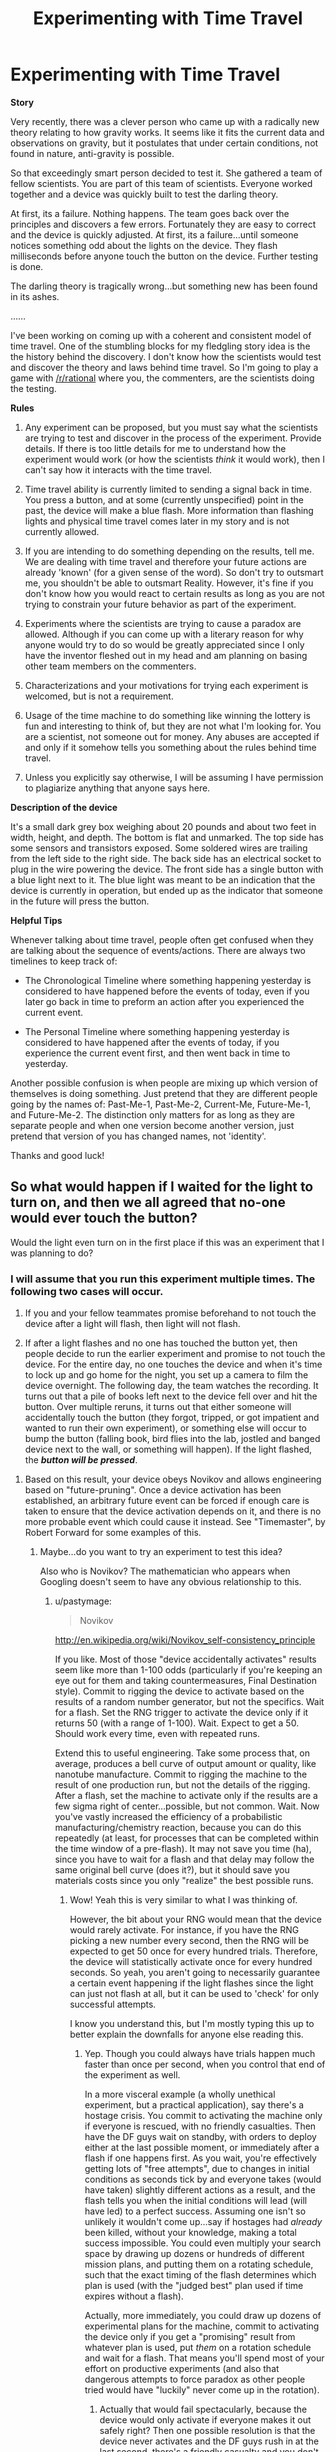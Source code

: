 #+TITLE: Experimenting with Time Travel

* Experimenting with Time Travel
:PROPERTIES:
:Author: xamueljones
:Score: 14
:DateUnix: 1429049731.0
:DateShort: 2015-Apr-15
:END:
*Story*

Very recently, there was a clever person who came up with a radically new theory relating to how gravity works. It seems like it fits the current data and observations on gravity, but it postulates that under certain conditions, not found in nature, anti-gravity is possible.

So that exceedingly smart person decided to test it. She gathered a team of fellow scientists. You are part of this team of scientists. Everyone worked together and a device was quickly built to test the darling theory.

At first, its a failure. Nothing happens. The team goes back over the principles and discovers a few errors. Fortunately they are easy to correct and the device is quickly adjusted. At first, its a failure...until someone notices something odd about the lights on the device. They flash milliseconds before anyone touch the button on the device. Further testing is done.

The darling theory is tragically wrong...but something new has been found in its ashes.

......

I've been working on coming up with a coherent and consistent model of time travel. One of the stumbling blocks for my fledgling story idea is the the history behind the discovery. I don't know how the scientists would test and discover the theory and laws behind time travel. So I'm going to play a game with [[/r/rational]] where you, the commenters, are the scientists doing the testing.

*Rules*

1) Any experiment can be proposed, but you must say what the scientists are trying to test and discover in the process of the experiment. Provide details. If there is too little details for me to understand how the experiment would work (or how the scientists /think/ it would work), then I can't say how it interacts with the time travel.

2) Time travel ability is currently limited to sending a signal back in time. You press a button, and at some (currently unspecified) point in the past, the device will make a blue flash. More information than flashing lights and physical time travel comes later in my story and is not currently allowed.

3) If you are intending to do something depending on the results, tell me. We are dealing with time travel and therefore your future actions are already 'known' (for a given sense of the word). So don't try to outsmart me, you shouldn't be able to outsmart Reality. However, it's fine if you don't know how you would react to certain results as long as you are not trying to constrain your future behavior as part of the experiment.

4) Experiments where the scientists are trying to cause a paradox are allowed. Although if you can come up with a literary reason for why anyone would try to do so would be greatly appreciated since I only have the inventor fleshed out in my head and am planning on basing other team members on the commenters.

5) Characterizations and your motivations for trying each experiment is welcomed, but is not a requirement.

6) Usage of the time machine to do something like winning the lottery is fun and interesting to think of, but they are not what I'm looking for. You are a scientist, not someone out for money. Any abuses are accepted if and only if it somehow tells you something about the rules behind time travel.

7) Unless you explicitly say otherwise, I will be assuming I have permission to plagiarize anything that anyone says here.

*Description of the device*

It's a small dark grey box weighing about 20 pounds and about two feet in width, height, and depth. The bottom is flat and unmarked. The top side has some sensors and transistors exposed. Some soldered wires are trailing from the left side to the right side. The back side has an electrical socket to plug in the wire powering the device. The front side has a single button with a blue light next to it. The blue light was meant to be an indication that the device is currently in operation, but ended up as the indicator that someone in the future will press the button.

*Helpful Tips*

Whenever talking about time travel, people often get confused when they are talking about the sequence of events/actions. There are always two timelines to keep track of:

- The Chronological Timeline where something happening yesterday is considered to have happened before the events of today, even if you later go back in time to preform an action after you experienced the current event.

- The Personal Timeline where something happening yesterday is considered to have happened after the events of today, if you experience the current event first, and then went back in time to yesterday.

Another possible confusion is when people are mixing up which version of themselves is doing something. Just pretend that they are different people going by the names of: Past-Me-1, Past-Me-2, Current-Me, Future-Me-1, and Future-Me-2. The distinction only matters for as long as they are separate people and when one version become another version, just pretend that version of you has changed names, not 'identity'.

Thanks and good luck!


** So what would happen if I waited for the light to turn on, and then we all agreed that no-one would ever touch the button?

Would the light even turn on in the first place if this was an experiment that I was planning to do?
:PROPERTIES:
:Author: TheKingleMingle
:Score: 5
:DateUnix: 1429052571.0
:DateShort: 2015-Apr-15
:END:

*** I will assume that you run this experiment multiple times. The following two cases will occur.

1) If you and your fellow teammates promise beforehand to not touch the device after a light will flash, then light will not flash.

2) If after a light flashes and no one has touched the button yet, then people decide to run the earlier experiment and promise to not touch the device. For the entire day, no one touches the device and when it's time to lock up and go home for the night, you set up a camera to film the device overnight. The following day, the team watches the recording. It turns out that a pile of books left next to the device fell over and hit the button. Over multiple reruns, it turns out that either someone will accidentally touch the button (they forgot, tripped, or got impatient and wanted to run their own experiment), or something else will occur to bump the button (falling book, bird flies into the lab, jostled and banged device next to the wall, or something will happen). If the light flashed, the */button will be pressed/*.
:PROPERTIES:
:Author: xamueljones
:Score: 8
:DateUnix: 1429054913.0
:DateShort: 2015-Apr-15
:END:

**** Based on this result, your device obeys Novikov and allows engineering based on "future-pruning". Once a device activation has been established, an arbitrary future event can be forced if enough care is taken to ensure that the device activation depends on it, and there is no more probable event which could cause it instead. See "Timemaster", by Robert Forward for some examples of this.
:PROPERTIES:
:Author: pastymage
:Score: 8
:DateUnix: 1429056183.0
:DateShort: 2015-Apr-15
:END:

***** Maybe...do you want to try an experiment to test this idea?

Also who is Novikov? The mathematician who appears when Googling doesn't seem to have any obvious relationship to this.
:PROPERTIES:
:Author: xamueljones
:Score: 5
:DateUnix: 1429058192.0
:DateShort: 2015-Apr-15
:END:

****** u/pastymage:
#+begin_quote
  Novikov
#+end_quote

[[http://en.wikipedia.org/wiki/Novikov_self-consistency_principle]]

If you like. Most of those "device accidentally activates" results seem like more than 1-100 odds (particularly if you're keeping an eye out for them and taking countermeasures, Final Destination style). Commit to rigging the device to activate based on the results of a random number generator, but not the specifics. Wait for a flash. Set the RNG trigger to activate the device only if it returns 50 (with a range of 1-100). Wait. Expect to get a 50. Should work every time, even with repeated runs.

Extend this to useful engineering. Take some process that, on average, produces a bell curve of output amount or quality, like nanotube manufacture. Commit to rigging the machine to the result of one production run, but not the details of the rigging. After a flash, set the machine to activate only if the results are a few sigma right of center...possible, but not common. Wait. Now you've vastly increased the efficiency of a probabilistic manufacturing/chemistry reaction, because you can do this repeatedly (at least, for processes that can be completed within the time window of a pre-flash). It may not save you time (ha), since you have to wait for a flash and that delay may follow the same original bell curve (does it?), but it should save you materials costs since you only "realize" the best possible runs.
:PROPERTIES:
:Author: pastymage
:Score: 8
:DateUnix: 1429059548.0
:DateShort: 2015-Apr-15
:END:

******* Wow! Yeah this is very similar to what I was thinking of.

However, the bit about your RNG would mean that the device would rarely activate. For instance, if you have the RNG picking a new number every second, then the RNG will be expected to get 50 once for every hundred trials. Therefore, the device will statistically activate once for every hundred seconds. So yeah, you aren't going to necessarily guarantee a certain event happening if the light flashes since the light can just not flash at all, but it can be used to 'check' for only successful attempts.

I know you understand this, but I'm mostly typing this up to better explain the downfalls for anyone else reading this.
:PROPERTIES:
:Author: xamueljones
:Score: 3
:DateUnix: 1429060576.0
:DateShort: 2015-Apr-15
:END:

******** Yep. Though you could always have trials happen much faster than once per second, when you control that end of the experiment as well.

In a more visceral example (a wholly unethical experiment, but a practical application), say there's a hostage crisis. You commit to activating the machine only if everyone is rescued, with no friendly casualties. Then have the DF guys wait on standby, with orders to deploy either at the last possible moment, or immediately after a flash if one happens first. As you wait, you're effectively getting lots of "free attempts", due to changes in initial conditions as seconds tick by and everyone takes (would have taken) slightly different actions as a result, and the flash tells you when the initial conditions will lead (will have led) to a perfect success. Assuming one isn't so unlikely it wouldn't come up...say if hostages had /already/ been killed, without your knowledge, making a total success impossible. You could even multiply your search space by drawing up dozens or hundreds of different mission plans, and putting them on a rotating schedule, such that the exact timing of the flash determines which plan is used (with the "judged best" plan used if time expires without a flash).

Actually, more immediately, you could draw up dozens of experimental plans for the machine, commit to activating the device only if you get a "promising" result from whatever plan is used, put /them/ on a rotation schedule and wait for a flash. That means you'll spend most of your effort on productive experiments (and also that dangerous attempts to force paradox as other people tried would have "luckily" never come up in the rotation).
:PROPERTIES:
:Author: pastymage
:Score: 4
:DateUnix: 1429062110.0
:DateShort: 2015-Apr-15
:END:

********* Actually that would fail spectacularly, because the device would only activate if everyone makes it out safely right? Then one possible resolution is that the device never activates and the DF guys rush in at the last second, there's a friendly casualty and you don't activate the device which makes this timeline the most likely one with all of the other attempted timelines go 'untested'. The timeline where the device doesn't flash at all will be checked first and as it's self-consistent, becomes the 'real' timeline.
:PROPERTIES:
:Author: xamueljones
:Score: 1
:DateUnix: 1429063114.0
:DateShort: 2015-Apr-15
:END:

********** Well, let's break it down.

What evidence do we have for believing the machine-never-activated timeline is "checked" first? Or beyond that, that reality is determined on what is checked "first" and not "highest probability mass after paradoxes are excluded"? Seems worth testing somehow rather than just making bald assertions. :) The fall-back plan was still the best one you'd have used without the machine being involved at all, so calling it a "spectacular failure" seems inconsistent.

Though you later say "makes this timeline the most likely one", which suggests you /do/ think it works based on probability (and not order), but then don't explain why the scenario you describe is "most likely"? Which way do you think it works, and why do you think that?

If the a-priori probability of the machine being activated is low, it's possible the null-result would dominate. But if multiple "futures" are in fact "explored" via iteration, or a QM wavefunction, it's possible that the machine activation is a back-channel for collapse...suggesting that futures which include the machine being activated are more probable because they tend to collapse the wavefunction and exclude timelines where that didn't happen?

We could test that...set an arbitrarily unlikely (over some time period) RNG to trigger the machine and turn it on (the RNG, not the machine), committing to turn /off/ the RNG after some time limit if we don't see a flash. If futures with machine activation are inherently more likely, you should see the RNG triggering more often than it would otherwise. And you can gradually raise or lower the "natural" odds of the RNG triggering to establish bounds on that influence. On the other hand, if you reach even odds without seeing an effect, then the set of "possible machines" aren't collapsing wave-functions that way, and that constrains your engineering to schemes that depend on a flash having already occurred.
:PROPERTIES:
:Author: pastymage
:Score: 3
:DateUnix: 1429066910.0
:DateShort: 2015-Apr-15
:END:

*********** Okay, it seemed like you were waiting for the light to flash which meant that the null-result dominates. I was calling it a spectacular failure in terms of intended result of the device leveraging an advantage for you and not hostage rescue (they get off shaken, but fine by the way).

[[#s][I'm confused by your experiment to test what you think is happening, so here's my explanation of how the timeline is being selected.]]
:PROPERTIES:
:Author: xamueljones
:Score: 2
:DateUnix: 1429068315.0
:DateShort: 2015-Apr-15
:END:


******** Make a device that checks if the light is on, and presses it if the light is off and the RNG returns 50, or if the light is on and it does not.
:PROPERTIES:
:Author: DCarrier
:Score: 1
:DateUnix: 1429064712.0
:DateShort: 2015-Apr-15
:END:

********* You seem to be trying to cause a paradox where the button-presser either pushes the button when the light is off or not when the light is off.

If the RNG is only allowed a few number of trials, about 200 or fewer, then the RNG will never show 50.

However, if it goes on for many trials where the RNG is very, very, very likely to show 50 sooner or later, then the button-presser will break down and accidentally press the button when the light is on or not when there is no light. Self-consistency is maintained no matter how improbable.
:PROPERTIES:
:Author: xamueljones
:Score: 1
:DateUnix: 1429066090.0
:DateShort: 2015-Apr-15
:END:

********** I'm trying to cause a paradox whenever the RNG does not return 50, in order to force it to return 50. Also, it's important to use a true random number generator for this.
:PROPERTIES:
:Author: DCarrier
:Score: 1
:DateUnix: 1429066946.0
:DateShort: 2015-Apr-15
:END:

*********** Yeah, basically if the most probable self-consistent timeline is one where the RNG returns 50, then the RNG will return 50. But if you force the RNG to return 50 too many times, then the timeline of 50 return multiple times doesn't become most probable timeline. That will be the one where the device breaks down, makes a mistake (glitch), or you stop the experiment for some reason.
:PROPERTIES:
:Author: xamueljones
:Score: 1
:DateUnix: 1429067319.0
:DateShort: 2015-Apr-15
:END:

************ Now that I know what happens if I try to force inconsistency, how about if I try to force consistency? I flip a coin. On heads, I hook the box up to a machine that presses the button when the light turns on. On tails, I leave it or hook it to a machine that presses it randomly or something. How frequently does the coin land on heads?
:PROPERTIES:
:Author: DCarrier
:Score: 1
:DateUnix: 1429067541.0
:DateShort: 2015-Apr-15
:END:

************* On heads, you hook the device up to a machine that presses the button when the light turns on. However, for the machine to detect the light flash, it must have had pressed the button somehow spontaneously (in the unrealized future). It would be a spontaneous time loop that causes itself which doesn't make sense. So the machine waits for a light flash which never occurs and never presses the button.

On tails, you hook it to a machine that presses the button randomly which already has been covered in the previous comments.

You are equally likely to get heads versus tails since you are flipping the coin before you touch the machine, or even see a light flash.
:PROPERTIES:
:Author: xamueljones
:Score: 1
:DateUnix: 1429068769.0
:DateShort: 2015-Apr-15
:END:

************** Come to think of it I should have tried that heads thing on its own earlier.

#+begin_quote
  However, for the machine to detect the light flash, it must have had pressed the button somehow spontaneously (in the unrealized future).
#+end_quote

If what mattered was the unrealized future where the light didn't turn on, then trying to cause a paradox would just mean that the button was pressed in the unrealized future, so the light turns on now. What matters isn't the unrealized future. What matters is this one. Both the button being pressed and not being pressed are equally valid. Why would the light turning on causing the light to have turned on be a spontaneous time loop, but the light failing to turn on preventing the light from having turned on be perfectly fine?

If we ever get a way to send back more than one bit, we can play with this more. What if we have two independent boxes and hook them to the same machine that causes a paradox iff both lights are off? What if we make two possibilities consistent, and have the third possibility result in one of those two?

#+begin_quote
  You are equally likely to get heads versus tails since you are flipping the coin before you touch the machine
#+end_quote

I probably should have tested that first as well. Flip a coin, and on tails turn on the machine that causes a paradox 99% of the time. If the entire timeline is being constrained, then the coin will usually land on heads. If it's constrained starting the moment the light turns on, the coin will be fair.

Come to think of it, the light could turn on before the coin is flipped and affect the coin flip. Since it can turn on at an infinite number of times, it can basically control the coin, and we get the coin usually landing on heads. I guess if the coin usually lands on heads see if the light is turning on before the coin flip. Also, see what happens if you wait.
:PROPERTIES:
:Author: DCarrier
:Score: 1
:DateUnix: 1429070935.0
:DateShort: 2015-Apr-15
:END:


************* You asked for a coin to be flipped, so I flipped one for you, the result was: *Heads*

--------------

^{This} ^{bot's} ^{messages} ^{aren't} ^{checked} ^{often,} ^{for} ^{the} ^{quickest} ^{response,} ^{click} ^{[[/message/compose?to=lizardsrock4&subject=CoinBot][here]]} ^{to} ^{message} ^{my} ^{maker}

^{Check} ^{out} ^{my} ^{[[http://github.com/lizardsrock4][source]]}
:PROPERTIES:
:Score: 0
:DateUnix: 1429067559.0
:DateShort: 2015-Apr-15
:END:


** This seems directly related to the earlier thread about Primer. Is it possible to construct new devices (or disable and reenable the function of the existing device) to constrain the timespan by which a signal is sent back?

Firstly I would attempt to determine the distribution of time-distances that the signal is sent back by. If construction of new devices works, then my first step would be to build a great number of these devices and test that they functioned according to a similar phenomenon. Any differences from expectation would be noted (each device would be numbered). If new devices cannot be constructed, multiple trials would have to take place over time instead of both time and space. Devices would be enabled, observed for light pulses, then if there was a pulse (in 60s), the experimenter would disable the device without pressing the button, and if there wasn't the experimenter would then (after 60s) press the button and disable the device.

RPing scientific experimentation is a very fun idea.
:PROPERTIES:
:Author: Transfuturist
:Score: 2
:DateUnix: 1429050954.0
:DateShort: 2015-Apr-15
:END:

*** This is a slightly complex question for me to answer since there are multiple things I have to answer. They are very nice ideas to test and I'm jealous that I never thought of them! Let me know if I miss something.

First the team work on constructing multiple devices before daring to take apart the original device. The team successfully builds multiple devices, but it turns out that if any single device's button is pressed, then *all* devices' lights will light up (but not necessarily all at the same time). The team attempts to bring the (currently only) two devices very far apart spatially to see if distance might have an effect. It doesn't appear any effect, other than a very small tendency for a longer time span between light flash to button press, in the few miles the team tries.

Waiting for a light to flash, disabling the device, and then re-enabling it, and pressing the button works to allow the light to flash before the device was disabled. But if the device will be disabled permanently, before the button is pressed, then the light won't flash. Since any device can cause other devices to flash, then any one device can be disabled while another device's button is pressed to send a signal in time to the currently disabled device when that device wasn't disabled.

This is meant to work in the sense that the device can detect any signal sent back in time which is the same type of signal sent by any possible device.

It appears as if the signal can be sent arbitrarily far enough back in time by any device. For example, the team disables the device for 24 hours after the light flashed and then re-enabled it to press the button. However, if the device is disabled for more than two days, then something will happen to restart the production of devices such as someone getting impatient to run a new experiment or a device is accidentally re-enabled. It takes you swearing everyone to wait for a week before something unusual happens. After three days, a stranger from a different department stops by and saw the device. As someone who loves to do some engineering, he decided to take a look and see if he could fix it anyway (you put up a notice telling everyone to NOT fix the device) and managed to do so and pressed the button. Similar events occur around the three to four day mark.

You decide to try locking all disabled devices in a safe-deposit box and wait a full week. The bank returns the devices in five days after there was an earthquake breaking the bank's vaults. Multiple workers ended up in a hospital and two people died. You decide to re-enable the device and press the button and resolve to not try that again without a better understanding of how the device works.
:PROPERTIES:
:Author: xamueljones
:Score: 2
:DateUnix: 1429057951.0
:DateShort: 2015-Apr-15
:END:

**** [[/twismug][]]An immediate use would be a security system where alarms are hooked to the button, and the signal alerts guards to step up patrols. There would be a mechanism to enforce a time delay (e.g. the button takes 20 minutes to unlock for manual use after a future signal is detected), during which time a breach would most likely be found. If the alarm is tripped, then the button isn't activated manually. If it isn't tripped, it is, but my current model says that would be exceedingly unlikely. Forcing activation A through two paths of least resistance, where 1 has greater resistance for a longer time than 2, possibly means that P(2|A) would be correspondingly greater than P(1|A), and we don't care about ~A.

[[/twiright][]]The above security protocol rests on that assumption, which can of course be tested. (All other devices except those being used as experimental subjects are disabled) /An experiment could be run thus:/ A Burglar flips a coin and enters the area if the flip was heads. If they are not apprehended, they cross a sensor that activates the button. A Guard watches the light. If it does not activate, they do nothing. If it does, the Guard moves to the area and waits for the Burglar until the set delay is reached. They go back to the light and activate the button manually, with either a Burglar or no Burglar. Either way, breach is prevented or there was no breach to begin with (with a very small probability that the protocol failed).

[[/twisad][]]Unless my model is wrong. This experiment can be simulated on a computer as well, under the same principles and under a much greater variation of parameters. This could be built (a USB-pluggable version of the device, and a software simulation of the experiment) in case the results of the physical experiment are confusing.

[[/twismile][]]Another useful mechanism would be chaining signals. The signal could itself activate the button with a non-1 probability, although there would need to be more information than the one bit to tell how far in advance the signal is received.

[[/twiponder][]]Some more ideas:

- Spatial distance seems to have no detectable effect, but would inertial frame? A constant velocity difference, an varying velocity difference, and a gravitational gradient difference all have to be tested.

- We have one device design, with fairly identical parameters, except our prototypes have a variation in the advance-time reception of a signal across the lot. This can wait until later, but the devices eventually need to be examined for physical differences, and designs need to be manufactured with intentional variations.

- We need to see if the design can be separated into two different designs, one for sending and one for receiving.

- This is probably again related to physical differences, but we need to determine if the signal is of a single consistency or if there's a spectrum of e.g. frequencies, time-distance, or other informative variations.

- We need to find out if local patterned activations of the device (e.g. 4 random bits) remain coherent on reception.

/Experiment:/ with button and light causally separated, record activations of the light and activations of the button (being pressed in a random stream of discrete bits). Examine the recordings for correlations. Do a similar experiment with activations of random duration.
:PROPERTIES:
:Author: Transfuturist
:Score: 2
:DateUnix: 1429062230.0
:DateShort: 2015-Apr-15
:END:

***** Your alarm security idea seems interesting so the team runs an experiment where one person (who doesn't know anything about the time machine) tries to break into the lab at a random time over the next two weeks.

1) The thief trips the alarm (in the yet unrealized future) and you get alerted. You wait for the thief, catch him (with him collecting the payment as part of his agreement to try), and manually pressing the button, or the alarm yourself, to ensure self-consistency.

2) The thief doesn't set-off the alarm (in the yet unrealized future) and you don't get alerted. Thief escapes scot-free and collects bonus for succeeding.

Over multiple experiments, you decide to compare frequency of success versus failure and compare it to how well the alarm system does without the advantage of the time machine. It turns out that the alarm is equally statistically likely to go off for both cases, albeit with the guard being more likely to catch the thief if the alarm+device goes off. This means that if the thief is capable of slipping past security without setting off the alarms, then the device won't go off and the timeline proceeds without the device going off.

In other words, the device is only checking ahead if the button will be pressed, not multiple possible timelines where if the thief is caught in any one of them to force the device into flashing.

It's certainly helpful if the thief is likely to trip the alarm, but it won't make the alarm any more effective in catching the thief in the first place.

For your randomized experiment, I already talked about something similar in response to fljared's comment [[http://www.reddit.com/r/rational/comments/32m6di/experimenting_with_time_travel/cqcjilp][here]] and I know you've already read it with your comment "A log-normal distribution?" so I don't understand what you are trying to do/test differently.
:PROPERTIES:
:Author: xamueljones
:Score: 3
:DateUnix: 1429064327.0
:DateShort: 2015-Apr-15
:END:

****** It doesn't matter how likely the Burglar is to trip the alarm, that's entirely dependent on the alarm design. I wasn't proposing actual break-ins, the roles of the Burglar and Guard are metaphorical. It's much quicker to run the experiment with three separate rooms.
:PROPERTIES:
:Author: Transfuturist
:Score: 2
:DateUnix: 1429065039.0
:DateShort: 2015-Apr-15
:END:


****** Have the guard watch the light. If the light turns on, attempt to catch the burglar. If successful, press the button. otherwise, do not press it.

If the light does not turn on, check the burglar's target the next day. If it is still there, do nothing. if it is missing, press the button.
:PROPERTIES:
:Author: Iydak
:Score: 1
:DateUnix: 1429716254.0
:DateShort: 2015-Apr-22
:END:


**** A few miles won't cut it. Put two devices on opposite sides of the planet. That's about 40 light-milliseconds away. As long as you have nobody observing the device, the flashes should be happening consistently enough to make light delay effects clear. There are three results that might be expected:

1) The far box lights up just under 40 milliseconds after the button was pushed.

2) The far box lights up just over 40 milliseconds before the button was pushed.

3) The far box lights up a few milliseconds before the button was pushed under some reference frame.

4) Something unexpected happens.

If 3 happens, and it's possible that the reference frame is the boxes, it would be best to check that. There doesn't seem to be a cheap way to do it though. Even sending one of the boxes into a low Earth orbit would only add a half a nanosecond delay. Also, trying to abuse faster-than-light information transfer to act as a time machine is pretty pointless when it was a time machine to begin with.
:PROPERTIES:
:Author: DCarrier
:Score: 2
:DateUnix: 1429064413.0
:DateShort: 2015-Apr-15
:END:

***** With the super-accurate clocks, orbit would also have a degree of gravitational separation.

The peak probability is a few milliseconds before the button is pressed, which can be offset via procedures that delay or lower the likelihood of the button being pressed. This can be used to affect probability a la Doc Future, by reacting to future signals with these procedures that delay and lower the likelihood of activation less a higher probability path of some desirable low-probability event. The probability of the light flashing in this case seems to be about as much as the low-probability event, though, so I'm not sure it has any actual use besides preternatural detection. This is of course subject to further experimentation and development.

What other details have we learned?
:PROPERTIES:
:Author: Transfuturist
:Score: 1
:DateUnix: 1429066437.0
:DateShort: 2015-Apr-15
:END:


***** #2 should be the one to occur since the devices are constrained by how fast light travels in the time span backwards from button press of one device to the light flash of the other device. For instance, if the light of one device flashes a second before the button of the other device is pressed, then the signal has one second to travel the distance in between the devices. Therefore, on opposite sides of the planet, the devices will show at minimum the 40-millsecond difference and never anything less.

If it's possible to test it, then holding one device near a black hole will force a greater time delay to flashing the light of the second device, since the speed of light is slowed down at the edge of a black hole. Don't ask me what would happen if the button is pressed inside of a black hole, because the device would already have been smashed to bits by gravity.
:PROPERTIES:
:Author: xamueljones
:Score: 1
:DateUnix: 1429066611.0
:DateShort: 2015-Apr-15
:END:

****** If it's a sufficiently large black hole, the tidal forces are negligible at the Schwarzschild radius.

Pressing the button inside the black hole shouldn't be anything odd, since light is perfectly capable of entering a black hole. The interesting thing would be pressing the button on the one outside the black hole. In this case the light would turn on before the device enters the black hole, regardless of how long you wait.
:PROPERTIES:
:Author: DCarrier
:Score: 3
:DateUnix: 1429067363.0
:DateShort: 2015-Apr-15
:END:


** Find out how far back the signals are sent. Do this by hooking up a button presser to a computer with a random number generator. Record the flashes of lights, and compare it to the computer's records of when the button was pressed.
:PROPERTIES:
:Author: fljared
:Score: 2
:DateUnix: 1429053551.0
:DateShort: 2015-Apr-15
:END:

*** The following cases occur:

1) if no one is observing the device, then the light flashes right before the button is pressed. The duration of time in between light and button is constant and at a few milliseconds (basically just enough time for a human observer to notice the light clearly flashing before the button is pressed, and not so close to think they are simultaneous events).

2) If someone is observing, then the time frame becomes far more inconsistent. One flash may occur minutes before the button being pressed even as a second flash is occurring immediately before the button is being pressed. If the observer is promising to not interfere in any possible case, then case #1 occurs instead.

The maximum range is two hours and the minimum range is the same as case #1 with a few milliseconds. Statistically the minimum range occurs the most often with a drop-off to the maximum range. +The graph from the maximum to minimum vs the frequency looks like a reversed logarithmic shape. Google "ln(C-x)" for the general shape (C is any constant).+ I made an error in my conceptualization of the graph and should have said [[http://en.wikipedia.org/wiki/Logistic_function#Logistic_differential_equation][logistic functions]].

The maximum of two hours is not a hard limit, but rather a 'soft' limit. It looks like the signal can be sent further, but two hours is the limit observed so far in your experiment.
:PROPERTIES:
:Author: xamueljones
:Score: 1
:DateUnix: 1429055884.0
:DateShort: 2015-Apr-15
:END:

**** Ok, now attempt to encode information in the flashes. Same experiment, except that the button flashes encode the time via morse. Observed and unobserved.
:PROPERTIES:
:Author: fljared
:Score: 2
:DateUnix: 1429057467.0
:DateShort: 2015-Apr-15
:END:

***** I'm assuming that you try this experiment with the time encoded being when the button is pressed.

1) Unobserved, the light flash right before the button-presses like in case #1.

2) Observed, the same thing happens as in case #2 described before.

EDIT: I forgot to include some information earlier. I'm also assuming that there is no attempt to try making the information invalid, therefore there are no difficulties to press the button at the indicated times of the light. So if the team receives information that the button will be pressed at 12:00, then the you will do so at 12:00.

In addition, the ranges of time delay between light flash and button press tend to be around enough time to decode the flashes and realize that you need to press the button almost right away.
:PROPERTIES:
:Author: xamueljones
:Score: 1
:DateUnix: 1429058517.0
:DateShort: 2015-Apr-15
:END:

****** +...Reading this, the fictional physics became a lot less interesting. Observation is not dependent on conscious presence, and if you didn't mean observation as in the quantum definition, then you meant that there is a direct correlate with a conscious presence. More than that, I think it's quite possible that it would be an inconsistent system given such a condition.+
:PROPERTIES:
:Author: Transfuturist
:Score: 1
:DateUnix: 1429062783.0
:DateShort: 2015-Apr-15
:END:

******* I'm wondering, why do you think that observation makes the physics uninteresting?
:PROPERTIES:
:Author: xamueljones
:Score: 2
:DateUnix: 1429064668.0
:DateShort: 2015-Apr-15
:END:

******** u/Transfuturist:
#+begin_quote
  If the observer is promising to not interfere in any possible case, then case #1 occurs instead.
#+end_quote

Never mind, I think you're going for the unpredictability of human behavior for some reason. I don't buy that a lack of a "promise" would affect the likelihood of an experimenter interfering in the slightest.

In any case, ln(C-x) seems very shaky. ln(C-x) does not describe a distribution with a long tail like what you posited. More to the point, to discover that the distribution is according to ln(C-x) of some parameter C, you would have to find the hard limit, at which point ln(C-x) /is/ zero for any finite C. Locally, with measurements not precise enough to determine a non-zero derivative, the graph looks like a line, and there is no sharp dropoff. Another issue is that it doesn't seem to be a probability distribution in the slightest. What do you mean by "The graph from the maximum to minimum vs the frequency"? Which is supposed to be x and which is y? What are the units of each side? How is there a long tail in the distribution when the logarithm has none?
:PROPERTIES:
:Author: Transfuturist
:Score: 1
:DateUnix: 1429065785.0
:DateShort: 2015-Apr-15
:END:

********* Okay, I think I'm not modeling the behavior well enough on a graph due to my poor math knowledge. I wanted it to be a slow drop-off near to the minimum range with a faster drop-off as time went by, but with no hard limit as to the maximum range.

For the graph, the x-axis is meant to chart the possible ranges from 0 secs to two hours for the time delay between light flash and button press. The y-axis is the frequency of observed time delays with a few milliseconds having the highest frequency and two hours having a frequency of one as the (currently observed) maximum range. Does this make sense?
:PROPERTIES:
:Author: xamueljones
:Score: 1
:DateUnix: 1429066995.0
:DateShort: 2015-Apr-15
:END:

********** To have a long tail, the second derivative of the probability distribution can't be negative, but a negative second derivative is exactly what you're describing when you say "a faster drop-off as time goes by." So you can either have a drop-off whose intensity is increasing, or you can have a long tail ("no hard limit"). If you want both, then you have to have a change in concavity, which would allow for something completely incompatible with ln(C-x) at a distance, but could appear to have a negative concavity like what you want on the order of two hours. However, saying it looks like ln(C-x) to the experimenters is not plausible, as a linear fit is much simpler with the data collected. You would also want a lower bound on the advance-time, or it would start to appear like there were no epiphenomenon.

Also note that in the OP you say it consistently activates on the order of seconds before being pressed, but with the computerized experiment it consistently activates on the order of milliseconds. Would that mean that advance-time is dependent on the last moment of activation, and not on the last moment of reception?
:PROPERTIES:
:Author: Transfuturist
:Score: 1
:DateUnix: 1429069425.0
:DateShort: 2015-Apr-15
:END:

*********** Okay, I think that I'll go with a change in concavity and after doing some Googling, I found exactly what I wanted in [[http://en.wikipedia.org/wiki/Logistic_function#Logistic_differential_equation][logistic functions]].

I made a mistake about the seconds, when it should have been milliseconds, in my original post. But what's 'moment of reception'?
:PROPERTIES:
:Author: xamueljones
:Score: 1
:DateUnix: 1429069912.0
:DateShort: 2015-Apr-15
:END:

************ Could you detail an equation, though?
:PROPERTIES:
:Author: Transfuturist
:Score: 1
:DateUnix: 1429070060.0
:DateShort: 2015-Apr-15
:END:

************* Sure, but you'll have to wait until tomorrow for me to make something up.
:PROPERTIES:
:Author: xamueljones
:Score: 1
:DateUnix: 1429070470.0
:DateShort: 2015-Apr-15
:END:


****** OK, repeat it with a list of random but pre-selected times for both cases, with the times generated the day before.

Do any times overtake other when the light is observed? (That is, are there any cases where 4:10 appears at 3:50, and 4:05 appears at 3:57)
:PROPERTIES:
:Author: fljared
:Score: 1
:DateUnix: 1429063711.0
:DateShort: 2015-Apr-15
:END:

******* If the team don't try to make the information invalid, then the light will flash right before the button is pressed. If you press the button ten times to transmit the information '12:00', then the light will flash once right before each time you press the button.

Let me put it like this, you already plan on pressing the button and no matter when you see the flashes, you plan on pressing the button. So the light will revert to the default case where the light flashes shortly before you press the button.

You can force the lights for time 4:10 to appear before the time 4:05 by first seeing 4:10 flash, and then planning on pressing the button before 4:10 comes. The light will then flash 4:05 as the earlier time you chose. But this won't occur spontaneously.
:PROPERTIES:
:Author: xamueljones
:Score: 1
:DateUnix: 1429065400.0
:DateShort: 2015-Apr-15
:END:

******** u/Transfuturist:
#+begin_quote
  Would that mean that advance-time is dependent on the last moment of activation, and not on the last moment of reception?
#+end_quote

Your description of this experiment seems to confirm my hypothesis. Unfortunately that makes the device fairly useless, as time travel would be a monadic phenomenon, and there would only be one timewise "bit." The next thing to do would be to see if you can change the properties of the devices to tune them to different configurations and gain more timewise bits. And I don't think you said anything regarding my duration experiment, either.
:PROPERTIES:
:Author: Transfuturist
:Score: 1
:DateUnix: 1429069838.0
:DateShort: 2015-Apr-15
:END:

********* I wanted to restrict time travel to as limited as possible to act as a proto-time machine from which all future versions are derived, hence a single signal only telling you that the button will be pressed soon.

What duration experiment? There's been so many comments by you that it's hard for me to tell which one you just posted. Can you provide a permalink?
:PROPERTIES:
:Author: xamueljones
:Score: 1
:DateUnix: 1429070663.0
:DateShort: 2015-Apr-15
:END:

********** [[http://www.reddit.com/r/rational/comments/32m6di/experimenting_with_time_travel/cqcogld][Ctrl-F "duration."]]

Unfortunately, with only one bit of information, it's a fairly useless phenomenon. I never thought it was actually possible to say this sentence, but your time machine kind of sucks.
:PROPERTIES:
:Author: Transfuturist
:Score: 1
:DateUnix: 1429070978.0
:DateShort: 2015-Apr-15
:END:

*********** HAHAHAHAHA, that's kinda the point. If a real time-machine is invented, it's pretty likely that it would be limited and kinda useless. It goes double for a Stable Loop version.

For the duration thing, I'm going to assume that you mean testing for random intervals between light flash and button press. which should be answered by the graph. I'm confused by what you're looking for.

Don't expect a response from me until tomorrow. I'm going to be going to bed now. Thanks for your help!
:PROPERTIES:
:Author: xamueljones
:Score: 1
:DateUnix: 1429071633.0
:DateShort: 2015-Apr-15
:END:

************ The interval between the button being depressed and released.
:PROPERTIES:
:Author: Transfuturist
:Score: 1
:DateUnix: 1429072813.0
:DateShort: 2015-Apr-15
:END:


**** A log-normal distribution?
:PROPERTIES:
:Author: Transfuturist
:Score: 1
:DateUnix: 1429056571.0
:DateShort: 2015-Apr-15
:END:

***** I'm not sure enough of my probabilistic math enough to say yes, but I think it's similar to what I'm thinking of.
:PROPERTIES:
:Author: xamueljones
:Score: 1
:DateUnix: 1429058150.0
:DateShort: 2015-Apr-15
:END:


**** What if it's being observed by an animal? By a human in a vegetative state?
:PROPERTIES:
:Author: DCarrier
:Score: 1
:DateUnix: 1429063310.0
:DateShort: 2015-Apr-15
:END:

***** If the animal is kept from any possible interference with the device, then case #1 happens with the light flashing right before the button is pressed.

But if the animal can interfere with the device, then light flashes can occur at a wider, and more variable, time range with the animal or computer+RNG occasionally pressing the button themselves, similar to case #2.

Since the vegetative-human wouldn't ever interfere with the device, case #1 always occurs.
:PROPERTIES:
:Author: xamueljones
:Score: 1
:DateUnix: 1429065651.0
:DateShort: 2015-Apr-15
:END:

****** If this is on the order of milliseconds, then the button and the light very much need to be isolated spatially.
:PROPERTIES:
:Author: Transfuturist
:Score: 1
:DateUnix: 1429066110.0
:DateShort: 2015-Apr-15
:END:

******* Maybe it's too quick? I wanted a small time period with only enough time to observe the light flashing right before the button is pressed. I thought a few milliseconds is quick enough for human perception.
:PROPERTIES:
:Author: xamueljones
:Score: 1
:DateUnix: 1429067107.0
:DateShort: 2015-Apr-15
:END:

******** It needs to be isolated to make sure the phenomenon is not actually electromagnetic in nature, or possibly gravitic.
:PROPERTIES:
:Author: Transfuturist
:Score: 1
:DateUnix: 1429067410.0
:DateShort: 2015-Apr-15
:END:

********* That's veering into physics and I'm not planning on elaborating on how the time travel works at all. Just on how the timelines and information sent back can be played with.

You can try, but I'll probably just say I don't have enough physics knowledge to say how it would affect the time travel.
:PROPERTIES:
:Author: xamueljones
:Score: 1
:DateUnix: 1429068944.0
:DateShort: 2015-Apr-15
:END:

********** That would be disappointing, because figuring out how the phenomenon interacts with physical properties is the only way you can do anything interesting with it.
:PROPERTIES:
:Author: Transfuturist
:Score: 2
:DateUnix: 1429069489.0
:DateShort: 2015-Apr-15
:END:

*********** It's also completely unavoidable since fingers pushing buttons and scientists thinking about time travel are made of physics.
:PROPERTIES:
:Score: 2
:DateUnix: 1429147025.0
:DateShort: 2015-Apr-16
:END:


**** Observation tests: record it and view it at the same time it's being recorded, record it and view it later, record it and destroy the recording, record it and don't destroy the recording but make sure nobody ever looks at it.
:PROPERTIES:
:Author: TimTravel
:Score: 1
:DateUnix: 1429599682.0
:DateShort: 2015-Apr-21
:END:


** Since the other commentors are apparently not being careful to not cause a paradox, fuck it, I'll have fun.

I assume that testing revealed that the data is consistent with the 2-0 hour delay being independent of whether there are other flash-press event pairs in the temporal vicinity. If not, tell me (and describe what happens differently in such situations?). If so, try to send information back further than 2 hours with the following protocol:

#+begin_example
  Lock a Class-D in the room with these instructions.
  // Except for these commented out parts.
  // Do not enforce the instructions; we want the natural safety net of the universe not being destroyed if nobody is explicitly pruning the universe in that direction - the class D inexplicably doing something else is a convenient breaking point.
  Whenever the light flashes, he is to press the button as many times as it flashed.
  When the clock in the room says he has been there x hours, he is to press the button one additional time.
  // Substitute x for 2, 4, 6, ... on successive tests.
  Ten minutes later, he is to leave the room.
#+end_example

The proceedings are to be recorded, but only to be examined 3 hours after the end. We hope that the subject acts as a relay to send the signal sent after x hours ever further back in time until the causationally last flash occurs chronologically before he entered the room. (Insert a few control runs where he is to leave after x hours without an additional press.) Millisecond-delays should just be immediately retransmitted according to the instructions. If miscounting of successive flashes causes the subject to miss a press an annoying number of times, a flash counter is to be placed in the room to help him. The researchers are to be sane and to abort the line of experiments and report back to me if the log of recordings starts to look like an SCP entry.
:PROPERTIES:
:Author: Gurkenglas
:Score: 2
:DateUnix: 1429071407.0
:DateShort: 2015-Apr-15
:END:


** Precommit to attempting to cause a paradox as best I can unless a coin comes up heads ten times in a row. If that happens, be very scared that the universe will "decide" to kill me to prevent me from experimenting with time travel.
:PROPERTIES:
:Author: TimTravel
:Score: 2
:DateUnix: 1429310007.0
:DateShort: 2015-Apr-18
:END:


** Ted Chiang covered this very well in [[http://www.nature.com/articles/436150a][What's Expected Of Us]].
:PROPERTIES:
:Author: aeschenkarnos
:Score: 1
:DateUnix: 1429079521.0
:DateShort: 2015-Apr-15
:END:


** Where does the voltage pulse that lights the LED come from? In short, it's time to break out an oscilloscope and track what's going on inside the box.

Also, after the first day or two I would of course have started considering the ethical problems, and winning the lottery, etc. Winning the lottery (or picking stocks or whatever) is absolutely okay by me, so I'd probably try at least once. As for more complex problems, I think this will actually work out okay overall, so I'd probably back up the designs and entrust them to someone in case I go missing.
:PROPERTIES:
:Author: Charlie___
:Score: 1
:DateUnix: 1429079769.0
:DateShort: 2015-Apr-15
:END:


** I didn't understand your multiple machines rules--when I press a button on any of them any single one of them might flash, but only one? Or any number? If multiple machines might flash, will they flash at the same time?

I want to generate a multi-bit channel, but since I don't really get your rules I'll just throw some spaghetti at the wall:

I'm defining a term: the Clearing Time (CT) is the amount of time I need to wait between experiments to be confident that they are not interfering with one another.

- I have four devices and a machine that can press all of them at exactly the same time. I press it at 1pm on Sunday. What happens?
- If they flash at different times, then I run the same experiment again after CT. Do the same boxes flash at the same time diffs?
- Wait CT, have my robot push the buttons with a slight time delay between them? Based on the results, can I predict what combination of time delays the robot used?

If so, we have a multi-bit channel and can, with enough machines, send arbitrary amounts of data back. Readout may be slow since the flashes might be distributed over hours or days, but it's a lot better than one bit.
:PROPERTIES:
:Author: eaglejarl
:Score: 1
:DateUnix: 1429158349.0
:DateShort: 2015-Apr-16
:END:


** Also, not to harsh your buzz, but you have almost exactly recreated Isaac Asimov's story "The Endochronic Properties of Resublimaated Thiomotoline", although for him it was water added to a chemical and a defined delay.
:PROPERTIES:
:Author: eaglejarl
:Score: 1
:DateUnix: 1429158598.0
:DateShort: 2015-Apr-16
:END:


** Every week flip a coin. If it's heads, continue as usual. If it's tails, disable the machines for a week and forbid anyone from experimenting with them. Continue until there's enough data to tell whether the coinflips were randomly distributed. (Keep in mind that there are several proposed experiments that risk creating a paradox, which could only possibly take place when the coin come up heads.)
:PROPERTIES:
:Author: itaibn0
:Score: 1
:DateUnix: 1429290465.0
:DateShort: 2015-Apr-17
:END:


** Wait for the light to turn on, if it doesn't, press the button.

If the light does turn on: wait for the light to blink a second time. If it does, press the button twice. If it only blinks the once, do not press it.

(can the light blink twice before it is pressed?)
:PROPERTIES:
:Author: Iydak
:Score: 1
:DateUnix: 1429716982.0
:DateShort: 2015-Apr-22
:END:
